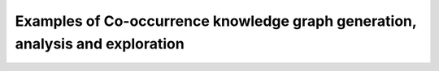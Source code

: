 ===============================================================================
Examples of Co-occurrence knowledge graph generation, analysis and exploration
===============================================================================

|Co-Occurence-KG-Colab|

.. |Co-Occurence-KG-Colab| image:: https://colab.research.google.com/assets/colab-badge.svg
  :alt: Google Colab
  :target: https://colab.research.google.com/github/BlueBrain/BlueGraph/blob/master/cord19kg/examples/notebooks/BBP_NER_output_curation_linking_graph_analysis.ipynb
